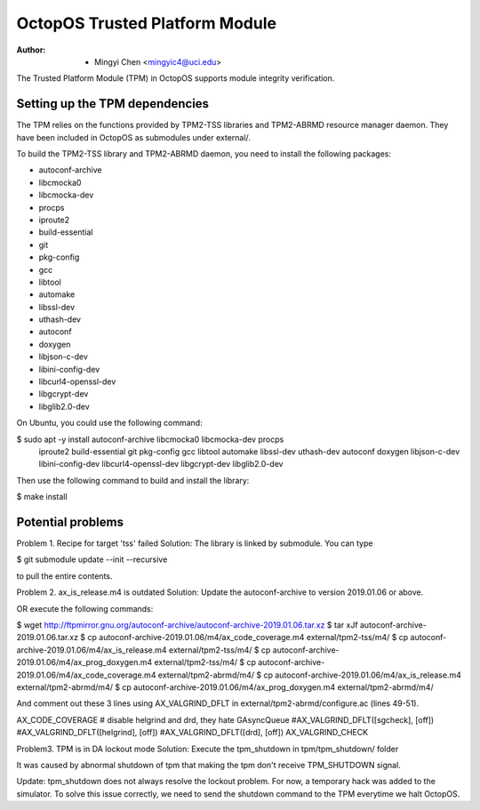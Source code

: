 ===============================
OctopOS Trusted Platform Module
===============================

:Author: - Mingyi Chen <mingyic4@uci.edu>

The Trusted Platform Module (TPM) in OctopOS supports module integrity verification.

Setting up the TPM dependencies
===============================
The TPM relies on the functions provided by TPM2-TSS libraries and TPM2-ABRMD resource manager daemon.
They have been included in OctopOS as submodules under external/.

To build the TPM2-TSS library and TPM2-ABRMD daemon, you need to install the following packages:

- autoconf-archive
- libcmocka0
- libcmocka-dev
- procps
- iproute2
- build-essential
- git
- pkg-config
- gcc
- libtool
- automake
- libssl-dev
- uthash-dev
- autoconf
- doxygen
- libjson-c-dev
- libini-config-dev
- libcurl4-openssl-dev
- libgcrypt-dev
- libglib2.0-dev

On Ubuntu, you could use the following command:

$ sudo apt -y install autoconf-archive libcmocka0 libcmocka-dev procps \
    iproute2 build-essential git pkg-config gcc libtool automake libssl-dev \
    uthash-dev autoconf doxygen libjson-c-dev libini-config-dev libcurl4-openssl-dev \
    libgcrypt-dev libglib2.0-dev

Then use the following command to build and install the library:

$ make install

Potential problems
==================
Problem 1. Recipe for target 'tss' failed
Solution: The library is linked by submodule. You can type

$ git submodule update --init --recursive

to pull the entire contents.

Problem 2. ax_is_release.m4 is outdated 
Solution: Update the autoconf-archive to version 2019.01.06 or above.

OR execute the following commands:

$ wget http://ftpmirror.gnu.org/autoconf-archive/autoconf-archive-2019.01.06.tar.xz
$ tar xJf autoconf-archive-2019.01.06.tar.xz
$ cp autoconf-archive-2019.01.06/m4/ax_code_coverage.m4 external/tpm2-tss/m4/
$ cp autoconf-archive-2019.01.06/m4/ax_is_release.m4 external/tpm2-tss/m4/
$ cp autoconf-archive-2019.01.06/m4/ax_prog_doxygen.m4 external/tpm2-tss/m4/
$ cp autoconf-archive-2019.01.06/m4/ax_code_coverage.m4 external/tpm2-abrmd/m4/
$ cp autoconf-archive-2019.01.06/m4/ax_is_release.m4 external/tpm2-abrmd/m4/
$ cp autoconf-archive-2019.01.06/m4/ax_prog_doxygen.m4 external/tpm2-abrmd/m4/

And comment out these 3 lines using AX_VALGRIND_DFLT in external/tpm2-abrmd/configure.ac (lines 49-51).

AX_CODE_COVERAGE
# disable helgrind and drd, they hate GAsyncQueue
#AX_VALGRIND_DFLT([sgcheck], [off])
#AX_VALGRIND_DFLT([helgrind], [off])
#AX_VALGRIND_DFLT([drd], [off])
AX_VALGRIND_CHECK

Problem3. TPM is in DA lockout mode
Solution: Execute the tpm_shutdown in tpm/tpm_shutdown/ folder

It was caused by abnormal shutdown of tpm that making the tpm don't receive TPM_SHUTDOWN
signal.

Update: tpm_shutdown does not always resolve the lockout problem.
For now, a temporary hack was added to the simulator.
To solve this issue correctly, we need to send the shutdown command to the TPM everytime we halt OctopOS.
